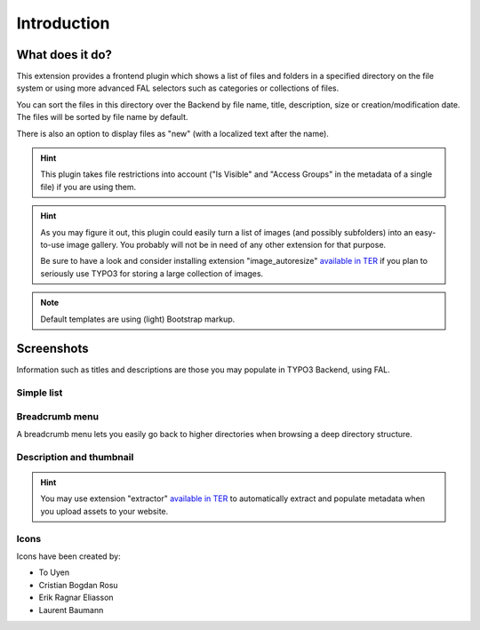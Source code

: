 ﻿.. include:: ../Includes.rst.txt

.. _introduction:

Introduction
============

.. _what-it-does:

What does it do?
----------------

This extension provides a frontend plugin which shows a list of files and
folders in a specified directory on the file system or using more advanced FAL
selectors such as categories or collections of files.

You can sort the files in this directory over the Backend by file name, title,
description, size or creation/modification date. The files will be sorted by
file name by default.

There is also an option to display files as "new" (with a localized text after
the name).

.. hint::

   This plugin takes file restrictions into account ("Is Visible" and "Access
   Groups" in the metadata of a single file) if you are using them.

.. hint::

   As you may figure it out, this plugin could easily turn a list of images (and
   possibly subfolders) into an easy-to-use image gallery. You probably will not
   be in need of any other extension for that purpose.

   Be sure to have a look and consider installing extension "image_autoresize"
   `available in TER <https://extensions.typo3.org/extension/image_autoresize>`__
   if you plan to seriously use TYPO3 for storing a large collection of images.


.. note:: Default templates are using (light) Bootstrap markup.

.. _screenshots:

Screenshots
-----------

Information such as titles and descriptions are those you may populate in TYPO3
Backend, using FAL.


.. _screenshots-simple:

Simple list
^^^^^^^^^^^

.. image:: ../Images/list-simple.png
   :alt: Simple list
   :align: center
   :class: with-border with-shadow


.. _screenshots-simple:

Breadcrumb menu
^^^^^^^^^^^^^^^

A breadcrumb menu lets you easily go back to higher directories when browsing a
deep directory structure.

.. image:: ../Images/list-breadcrumb.png
   :alt: Breadcrumb menu
   :align: center
   :class: with-border with-shadow


.. _screenshots-description-thumbnail:

Description and thumbnail
^^^^^^^^^^^^^^^^^^^^^^^^^

.. image:: ../Images/list-description-thumbnail.png
   :alt: List with description and thumbnail
   :align: center
   :class: with-border with-shadow


.. hint::

   You may use extension "extractor"
   `available in TER <https://extensions.typo3.org/extension/extractor>`__ to
   automatically extract and populate metadata when you upload assets to your
   website.


Icons
^^^^^

Icons have been created by:

- To Uyen
- Cristian Bogdan Rosu
- Erik Ragnar Eliasson
- Laurent Baumann
